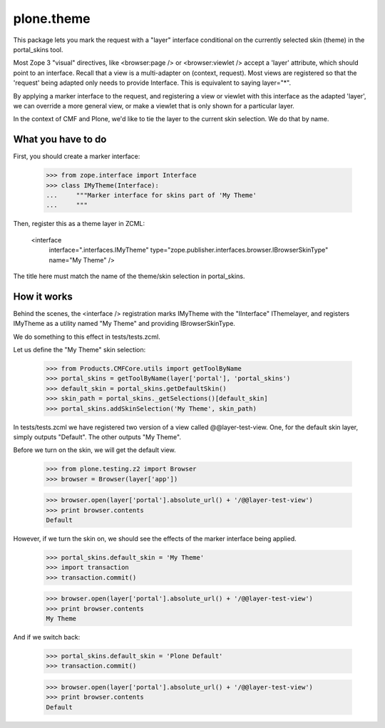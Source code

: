 plone.theme
===========

This package lets you mark the request with a "layer" interface conditional
on the currently selected skin (theme) in the portal_skins tool.

Most Zope 3 "visual" directives, like <browser:page /> or <browser:viewlet />
accept a 'layer' attribute, which should point to an interface. Recall that a
view is a multi-adapter on (context, request). Most views are registered
so that the 'request' being adapted only needs to provide Interface. This
is equivalent to saying layer="*".

By applying a marker interface to the request, and registering a view or
viewlet with this interface as the adapted 'layer', we can override a more
general view, or make a viewlet that is only shown for a particular layer.

In the context of CMF and Plone, we'd like to tie the layer to the current
skin selection. We do that by name.

What you have to do
-------------------

First, you should create a marker interface:

    >>> from zope.interface import Interface
    >>> class IMyTheme(Interface):
    ...     """Marker interface for skins part of 'My Theme'
    ...     """

Then, register this as a theme layer in ZCML:

    <interface
      interface=".interfaces.IMyTheme"
      type="zope.publisher.interfaces.browser.IBrowserSkinType"
      name="My Theme"
      />

The title here must match the name of the theme/skin selection in
portal_skins.

How it works
------------

Behind the scenes, the <interface /> registration marks IMyTheme with the
"IInterface" IThemelayer, and registers IMyTheme as a utility named "My Theme"
and providing IBrowserSkinType.

We do something to this effect in tests/tests.zcml.

Let us define the "My Theme" skin selection:

    >>> from Products.CMFCore.utils import getToolByName
    >>> portal_skins = getToolByName(layer['portal'], 'portal_skins')
    >>> default_skin = portal_skins.getDefaultSkin()
    >>> skin_path = portal_skins._getSelections()[default_skin]
    >>> portal_skins.addSkinSelection('My Theme', skin_path)

In tests/tests.zcml we have registered two version of a view called
@@layer-test-view. One, for the default skin layer, simply outputs "Default".
The other outputs "My Theme".

Before we turn on the skin, we will get the default view.

    >>> from plone.testing.z2 import Browser
    >>> browser = Browser(layer['app'])

    >>> browser.open(layer['portal'].absolute_url() + '/@@layer-test-view')
    >>> print browser.contents
    Default

However, if we turn the skin on, we should see the effects of the marker
interface being applied.

    >>> portal_skins.default_skin = 'My Theme'
    >>> import transaction
    >>> transaction.commit()

    >>> browser.open(layer['portal'].absolute_url() + '/@@layer-test-view')
    >>> print browser.contents
    My Theme

And if we switch back:

    >>> portal_skins.default_skin = 'Plone Default'
    >>> transaction.commit()

    >>> browser.open(layer['portal'].absolute_url() + '/@@layer-test-view')
    >>> print browser.contents
    Default
